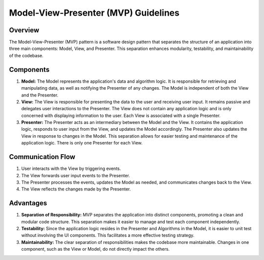 
.. _MVP_Guidelines:

=====================================
Model-View-Presenter (MVP) Guidelines
=====================================

Overview
========

The Model-View-Presenter (MVP) pattern is a software design pattern
that separates the structure of an application into three main components:
Model, View, and Presenter. This separation enhances modularity, testability,
and maintainability of the codebase.

Components
===========

1. **Model:**
   The Model represents the application's data and algorithm logic. It is
   responsible for retrieving and manipulating data, as well as notifying the
   Presenter of any changes. The Model is independent of both the View and the
   Presenter.

2. **View:**
   The View is responsible for presenting the data to the user and receiving
   user input. It remains passive and delegates user interactions to the Presenter.
   The View does not contain any application logic and is only concerned with
   displaying information to the user. Each View is associated with a single Presenter.

3. **Presenter:**
   The Presenter acts as an intermediary between the Model and the View. It
   contains the application logic, responds to user input from the View, and
   updates the Model accordingly. The Presenter also updates the View in response
   to changes in the Model. This separation allows for easier testing and
   maintenance of the application logic. There is only one Presenter for each View.

Communication Flow
===================

1. User interacts with the View by triggering events.
2. The View forwards user input events to the Presenter.
3. The Presenter processes the events, updates the Model as needed, and
   communicates changes back to the View.
4. The View reflects the changes made by the Presenter.

.. graphviz::

    digraph mvp_flow {
    rankdir=LR;

    // Nodes
    node [shape=box];
    User [label="User" shape=circle width=.15];
    View [label="View"];
    Presenter [label="Presenter"];
    Model [label="Model"];

    // User to View
    User -> View [label="User Interaction" arrowhead="open"];

    // View to Presenter
    View -> Presenter [label="User Input Events"];

    // Presenter to Model
    Presenter -> Model [label="Update Model"];

    // Model to Presenter
    Model -> Presenter [label="Notify Changes"];

    // Presenter to View
    Presenter -> View [label="Update View"];

    // View to User
    View -> User [label="View Updates" arrowhead="open"];
    }



Advantages
==========

1. **Separation of Responsibility:**
   MVP separates the application into distinct components, promoting a clean and
   modular code structure. This separation makes it easier to manage and test each
   component independently.

2. **Testability:**
   Since the application logic resides in the Presenter and Algorithms in the Model,
   it is easier to unit test without involving the UI components. This facilitates
   a more effective testing strategy.

3. **Maintainability:**
   The clear separation of responsibilities makes the codebase more maintainable.
   Changes in one component, such as the View or Model, do not directly impact the
   others.
